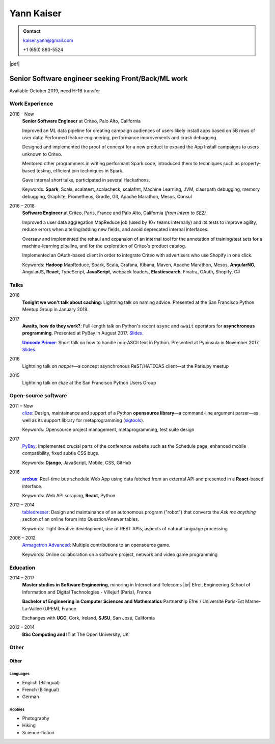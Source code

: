===========
Yann Kaiser
===========

.. admonition:: Contact

    kaiser.yann@gmail.com

    +1 (650) 880-5524

.. class:: pdf-link

    |pdf|


---------------------------------------------------
Senior Software engineer seeking Front/Back/ML work
---------------------------------------------------

Available October 2019, need H-1B transfer


Work Experience
---------------

2018 |thru| Now
    **Senior Software Engineer**
    at Criteo,
    Palo Alto, California

    Improved an ML data pipeline
    for creating campaign audiences
    of users likely install apps
    based on 5B rows of user data:
    Performed feature engineering,
    performance improvements
    and crash debugging.

    Designed and implemented
    the proof of concept for a new product
    to expand the App Install campaigns to
    users unknown to Criteo.

    Mentored other programmers in
    writing performant Spark code,
    introduced them to techniques such as
    property-based testing,
    efficient join techniques in Spark.

    Gave internal short talks,
    participated in several Hackathons.

    Keywords:
    **Spark**, Scala,
    scalatest, scalacheck, scalafmt,
    Machine Learning,
    JVM, classpath debugging, memory debugging,
    Graphite, Prometheus,
    Gradle, Git,
    Apache Marathon, Mesos, Consul

2016 |thru| 2018
    **Software Engineer**
    at Criteo,
    Paris, France and
    Palo Alto, California
    *(from intern to SE2)*

    Improved a user data aggregation MapReduce job
    (used by 10+ teams internally)
    and its tests
    to improve agility,
    reduce errors when altering/adding new fields,
    and avoid deprecated internal interfaces.

    Oversaw and implemented
    the rehaul and expansion of
    an internal tool
    for the annotation of
    training/test sets
    for a machine-learning pipeline,
    and for the exploration of
    Criteo's product catalog.

    Implemented
    an OAuth-based client
    in order to integrate Criteo
    with advertisers who use Shopify
    in one click.

    Keywords:
    **Hadoop** MapReduce,
    Spark, Scala,
    Grafana,
    Kibana,
    Maven,
    Apache Marathon, Mesos,
    **AngularNG**, AngularJS, **React**,
    TypeScript, **JavaScript**,
    webpack loaders,
    **Elasticsearch**,
    Finatra,
    OAuth,
    Shopify,
    C#


Talks
-----

2018
    **Tonight we won't talk about caching**:
    Lightning talk
    on naming advice.
    Presented at
    the San Francisco Python Meetup Group
    in January 2018.

2017
    **Awaits, how do they work?**:
    Full-length talk
    on Python's recent ``async`` and ``await`` operators
    for **asynchronous programming**.
    Presented at
    PyBay
    in August 2017.
    `Slides <http://epsy.github.io/ahdtw>`__.

    |Unicode Primer|_:
    Short talk
    on how to handle
    non-ASCII text
    in Python.
    Presented at Pyninsula
    in November 2017.
    `Slides <https://epsy.github.io/unicode-primer/reveal.js/>`__.

2016
    Lightning talk
    on *napper*
    |---| a concept asynchronous ReST/HATEOAS client |---|
    at the Paris.py meetup

2015
    Lightning talk
    on *clize*
    at the San Francisco Python Users Group


Open-source software
--------------------

2011 |thru| Now
    `clize <https://github.com/epsy/clize>`_:
    Design, maintainance and support of
    a Python **opensource library**
    |---| a command-line argument parser |---|
    as well as its support library
    for metaprogramming
    (`sigtools <https://github.com/epsy/sigtools>`_).

    Keywords:
    Opensource project management,
    metaprogramming,
    test suite design

2017
    `PyBay <https://github.com/pybay/pybay>`_:
    Implemented crucial parts
    of the conference website
    such as the Schedule page,
    enhanced mobile compatibility,
    fixed subtle CSS bugs.

    Keywords: **Django**, JavaScript, Mobile, CSS, GitHub

2016
    |arcbus|_:
    Real-time
    bus schedule
    Web App
    using data fetched from an external API
    and presented in a **React**-based interface.

    Keywords:
    Web API scraping,
    **React**,
    Python

2012 |thru| 2014
    `tabledresser <https://www.reddit.com/u/tabledresser>`_:
    Design and maintainance of
    an autonomous program ("robot")
    that converts the *Ask me anything* section
    of an online forum
    into Question/Answer tables.

    Keywords:
    Tight iterative development,
    use of REST APIs,
    aspects of natural language processing

2006 |thru| 2012
    `Armagetron Advanced <http://www.armagetronad.org/>`_:
    Multiple contributions to an opensource game.

    Keywords:
    Online collaboration on a software project,
    network and video game programming


Education
---------

2014 |thru| 2017
    **Master studies in Software Engineering**,
    minoring in Internet and Telecoms |br|
    Efrei, Engineering School of Information and Digital Technologies -
    Villejuif (Paris), France

    **Bachelor of Engineering in Computer Sciences and Mathematics**
    Partnership Efrei / Université Paris-Est
    Marne-La-Vallée (UPEM), France

    Exchanges with **UCC**, Cork, Ireland, **SJSU**, San José, California

2012 |thru| 2014
    **BSc Computing and IT**
    at The Open University, UK


Other
-----

Other
"""""

Languages
'''''''''

- English (Bilingual)
- French (Bilingual)
- German

Hobbies
'''''''

- Photography
- Hiking
- Science-fiction



.. |thru| unicode:: U+2013
.. |---| unicode:: U+2014
   :trim:
.. |nbsp| unicode:: U+00A0
.. |br| raw:: html

   <br/>

.. |Unicode Primer| replace:: **Unicode Primer**
.. _Unicode Primer: https://www.youtube.com/watch?v=UXcOK7cm_ls

.. |arcbus| replace:: **arcbus**
.. _arcbus: https://arcbus.herokuapp.com/?@51.680533/-9.454387

.. |pdf| raw:: html

    <a href="Yann Kaiser.pdf" target="_blank" rel="noreferrer noopener">PDF Version</a>
